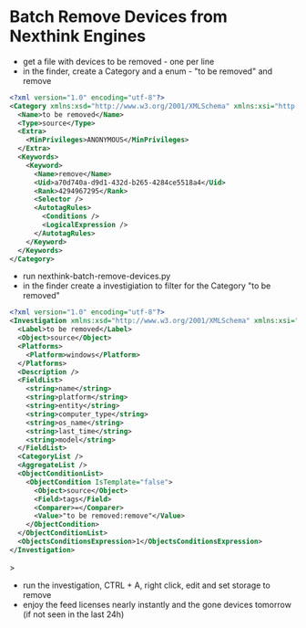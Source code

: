 * Batch Remove Devices from Nexthink Engines
- get a file with devices to be removed - one per line
- in the finder, create a Category and a enum - "to be removed" and remove
#+begin_src xml
<?xml version="1.0" encoding="utf-8"?>
<Category xmlns:xsd="http://www.w3.org/2001/XMLSchema" xmlns:xsi="http://www.w3.org/2001/XMLSchema-instance" SyntaxVersion="2" DataModelVersion="13">
  <Name>to be removed</Name>
  <Type>source</Type>
  <Extra>
    <MinPrivileges>ANONYMOUS</MinPrivileges>
  </Extra>
  <Keywords>
    <Keyword>
      <Name>remove</Name>
      <Uid>a70d740a-d9d1-432d-b265-4284ce5518a4</Uid>
      <Rank>4294967295</Rank>
      <Selector />
      <AutotagRules>
        <Conditions />
        <LogicalExpression />
      </AutotagRules>
    </Keyword>
  </Keywords>
</Category>
#+end_src
- run nexthink-batch-remove-devices.py
- in the finder create a investigiation to filter for the Category "to be removed"
#+begin_src xml
<?xml version="1.0" encoding="utf-8"?>
<Investigation xmlns:xsd="http://www.w3.org/2001/XMLSchema" xmlns:xsi="http://www.w3.org/2001/XMLSchema-instance" DataModelVersion="13" SyntaxVersion="3">
  <Label>to be removed</Label>
  <Object>source</Object>
  <Platforms>
    <Platform>windows</Platform>
  </Platforms>
  <Description />
  <FieldList>
    <string>name</string>
    <string>platform</string>
    <string>entity</string>
    <string>computer_type</string>
    <string>os_name</string>
    <string>last_time</string>
    <string>model</string>
  </FieldList>
  <CategoryList />
  <AggregateList />
  <ObjectConditionList>
    <ObjectCondition IsTemplate="false">
      <Object>source</Object>
      <Field>tags</Field>
      <Comparer>=</Comparer>
      <Value>"to be removed:remove"</Value>
    </ObjectCondition>
  </ObjectConditionList>
  <ObjectsConditionsExpression>1</ObjectsConditionsExpression>
</Investigation>
#+end_src>
- run the investigation, CTRL + A, right click, edit and set storage to remove
- enjoy the feed licenses nearly instantly and the gone devices tomorrow (if not seen in the last 24h)
